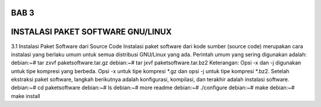 ===========
BAB 3
===========
===========
INSTALASI PAKET SOFTWARE GNU/LINUX
===========
3.1 Instalasi Paket Software dari Source Code
Instalasi paket software dari kode sumber (source code) merupakan cara instalasi yang berlaku umum untuk semua distribusi GNU/Linux yang ada. Perintah umum yang sering digunakan adalah:
debian:~# tar zxvf paketsoftware.tar.gz
debian:~# tar jxvf paketsoftware.tar.bz2
Keterangan:
Opsi -x dan -j digunakan untuk tipe kompresi yang berbeda. Opsi -x untuk tipe kompresi *.gz dan opsi -j untuk tipe kompresi *.bz2.
Setelah ekstraksi paket software, langkah berikutnya adalah konfigurasi, kompilasi, dan terakhir adalah instalasi software.
debian:~# cd paketsoftware
debian:~# ls
debian:~# more readme
debian:~# ./configure
debian:~# make
debian:~# make install
